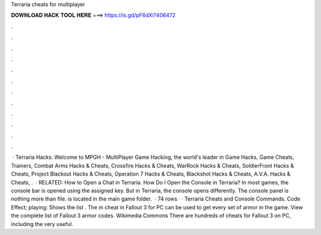 Terraria cheats for multiplayer

𝐃𝐎𝐖𝐍𝐋𝐎𝐀𝐃 𝐇𝐀𝐂𝐊 𝐓𝐎𝐎𝐋 𝐇𝐄𝐑𝐄 ===> https://is.gd/pF6dXi?406472

.

.

.

.

.

.

.

.

.

.

.

.

 · Terraria Hacks. Welcome to MPGH - MultiPlayer Game Hacking, the world's leader in Game Hacks, Game Cheats, Trainers, Combat Arms Hacks & Cheats, Crossfire Hacks & Cheats, WarRock Hacks & Cheats, SoldierFront Hacks & Cheats, Project Blackout Hacks & Cheats, Operation 7 Hacks & Cheats, Blackshot Hacks & Cheats, A.V.A. Hacks & Cheats, .  · RELATED: How to Open a Chat in Terraria. How Do I Open the Console in Terraria? In most games, the console bar is opened using the assigned key. But in Terraria, the console opens differently. The console panel is nothing more than  file.  is located in the main game folder.  · 74 rows · · Terraria Cheats and Console Commands. Code Effect; playing: Shows the list . The m cheat in Fallout 3 for PC can be used to get every set of armor in the game. View the complete list of Fallout 3 armor codes. Wikimedia Commons There are hundreds of cheats for Fallout 3 on PC, including the very useful.